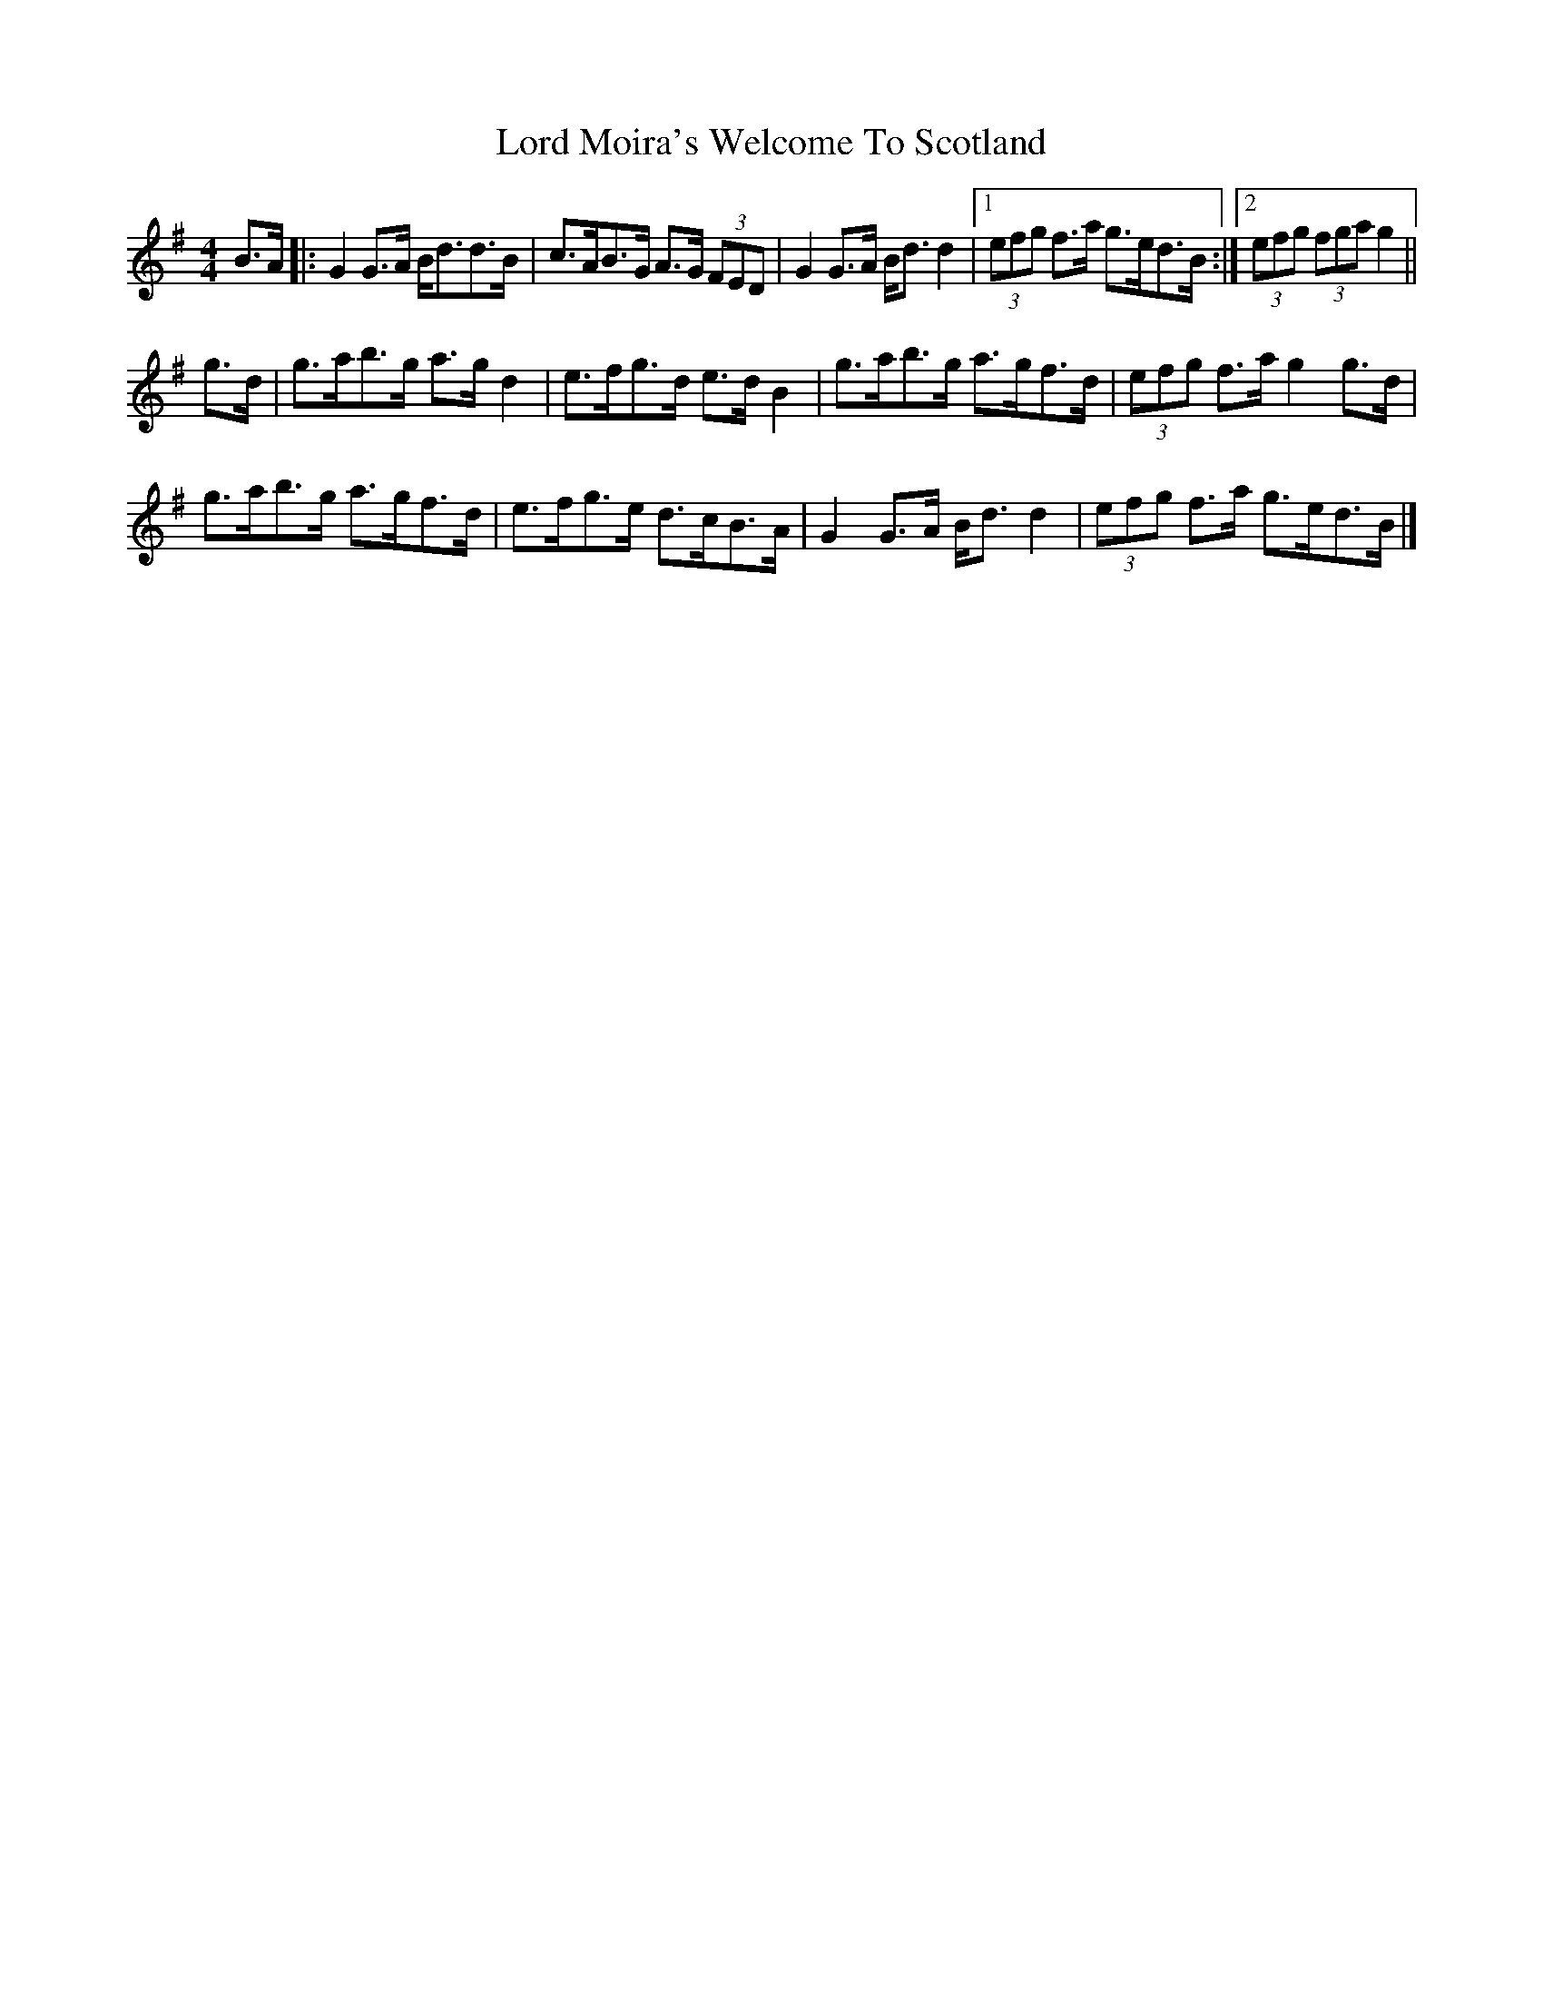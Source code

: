 X: 6
T: Lord Moira's Welcome To Scotland
Z: ceolachan
S: https://thesession.org/tunes/3262#setting16334
R: strathspey
M: 4/4
L: 1/8
K: Gmaj
B>A |:G2 G>A B<dd>B | c>AB>G A>G (3FED |\
G2 G>A B<d d2 |[1 (3efg f>a g>ed>B :|[2 (3efg (3fga g2 ||
g>d |g>ab>g a>g d2 | e>fg>d e>d B2 |\
g>ab>g a>gf>d | (3efg f>a g2 g>d |
g>ab>g a>gf>d | e>fg>e d>cB>A |\
G2 G>A B<d d2 | (3efg f>a g>ed>B |]
